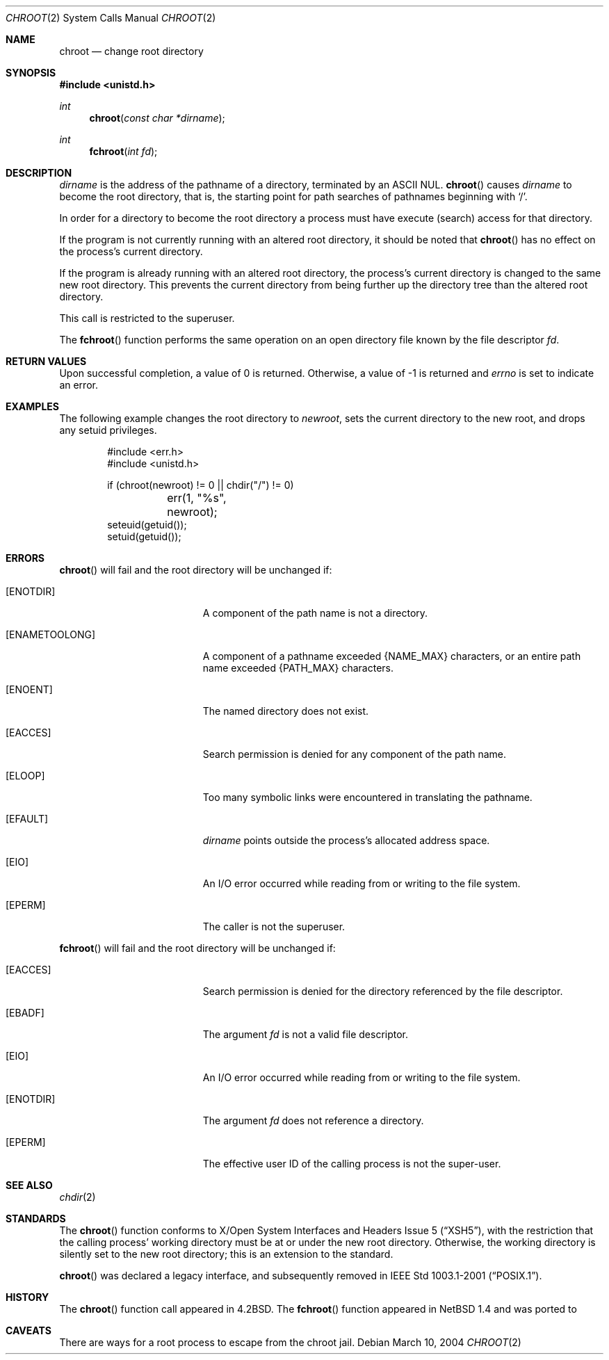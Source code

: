 .\"	$MirOS: src/lib/libc/sys/chroot.2,v 1.2 2005/03/06 20:28:49 tg Exp $
.\"	$NetBSD: chroot.2,v 1.21 2003/08/07 16:43:56 agc Exp $
.\"	$OpenBSD: chroot.2,v 1.13 2005/01/01 00:07:14 millert Exp $
.\"
.\" Copyright (c) 1983, 1991, 1993
.\"	The Regents of the University of California.  All rights reserved.
.\"
.\" Redistribution and use in source and binary forms, with or without
.\" modification, are permitted provided that the following conditions
.\" are met:
.\" 1. Redistributions of source code must retain the above copyright
.\"    notice, this list of conditions and the following disclaimer.
.\" 2. Redistributions in binary form must reproduce the above copyright
.\"    notice, this list of conditions and the following disclaimer in the
.\"    documentation and/or other materials provided with the distribution.
.\" 3. Neither the name of the University nor the names of its contributors
.\"    may be used to endorse or promote products derived from this software
.\"    without specific prior written permission.
.\"
.\" THIS SOFTWARE IS PROVIDED BY THE REGENTS AND CONTRIBUTORS ``AS IS'' AND
.\" ANY EXPRESS OR IMPLIED WARRANTIES, INCLUDING, BUT NOT LIMITED TO, THE
.\" IMPLIED WARRANTIES OF MERCHANTABILITY AND FITNESS FOR A PARTICULAR PURPOSE
.\" ARE DISCLAIMED.  IN NO EVENT SHALL THE REGENTS OR CONTRIBUTORS BE LIABLE
.\" FOR ANY DIRECT, INDIRECT, INCIDENTAL, SPECIAL, EXEMPLARY, OR CONSEQUENTIAL
.\" DAMAGES (INCLUDING, BUT NOT LIMITED TO, PROCUREMENT OF SUBSTITUTE GOODS
.\" OR SERVICES; LOSS OF USE, DATA, OR PROFITS; OR BUSINESS INTERRUPTION)
.\" HOWEVER CAUSED AND ON ANY THEORY OF LIABILITY, WHETHER IN CONTRACT, STRICT
.\" LIABILITY, OR TORT (INCLUDING NEGLIGENCE OR OTHERWISE) ARISING IN ANY WAY
.\" OUT OF THE USE OF THIS SOFTWARE, EVEN IF ADVISED OF THE POSSIBILITY OF
.\" SUCH DAMAGE.
.\"
.\"     @(#)chroot.2	8.1 (Berkeley) 6/4/93
.\"
.Dd March 10, 2004
.Dt CHROOT 2
.Os
.Sh NAME
.Nm chroot
.Nd change root directory
.Sh SYNOPSIS
.Fd #include <unistd.h>
.Ft int
.Fn chroot "const char *dirname"
.Ft int
.Fn fchroot "int fd"
.Sh DESCRIPTION
.Fa dirname
is the address of the pathname of a directory, terminated by an
.Tn ASCII
NUL.
.Fn chroot
causes
.Fa dirname
to become the root directory, that is, the starting point for path
searches of pathnames beginning with
.Ql / .
.Pp
In order for a directory to become the root directory
a process must have execute (search) access for that directory.
.Pp
If the program is not currently running with an altered root directory,
it should be noted that
.Fn chroot
has no effect on the process's current directory.
.Pp
If the program is already running with an altered root directory, the
process's current directory is changed to the same new root directory.
This prevents the current directory from being further up the directory
tree than the altered root directory.
.Pp
This call is restricted to the superuser.
.Pp
The
.Fn fchroot
function performs the same operation on an open directory file
known by the file descriptor
.Fa fd .
.Sh RETURN VALUES
Upon successful completion, a value of 0 is returned.
Otherwise, a value of \-1 is returned and
.Va errno
is set to indicate an error.
.Sh EXAMPLES
The following example changes the root directory to
.Va newroot ,
sets the current directory to the new root, and drops any
setuid privileges.
.Bd -literal -offset indent
#include <err.h>
#include <unistd.h>

if (chroot(newroot) != 0 || chdir("/") != 0)
	err(1, "%s", newroot);
seteuid(getuid());
setuid(getuid());
.Ed
.Sh ERRORS
.Fn chroot
will fail and the root directory will be unchanged if:
.Bl -tag -width Er
.It Bq Er ENOTDIR
A component of the path name is not a directory.
.It Bq Er ENAMETOOLONG
A component of a pathname exceeded
.Dv {NAME_MAX}
characters, or an entire path name exceeded
.Dv {PATH_MAX}
characters.
.It Bq Er ENOENT
The named directory does not exist.
.It Bq Er EACCES
Search permission is denied for any component of the path name.
.It Bq Er ELOOP
Too many symbolic links were encountered in translating the pathname.
.It Bq Er EFAULT
.Fa dirname
points outside the process's allocated address space.
.It Bq Er EIO
An I/O error occurred while reading from or writing to the file system.
.It Bq Er EPERM
The caller is not the superuser.
.El
.Pp
.Fn fchroot
will fail and the root directory will be unchanged if:

.Bl -tag -width Er
.It Bq Er EACCES
Search permission is denied for the directory referenced
by the file descriptor.
.It Bq Er EBADF
The argument
.Fa fd
is not a valid file descriptor.
.It Bq Er EIO
An I/O error occurred while reading from or writing to the file system.
.It Bq Er ENOTDIR
The argument
.Fa fd
does not reference a directory.
.It Bq Er EPERM
The effective user ID of the calling process is not the super-user.
.El
.Sh SEE ALSO
.Xr chdir 2
.Sh STANDARDS
The
.Fn chroot
function conforms to
.St -xsh5 ,
with the restriction that the calling process' working directory must be at
or under the new root directory.
Otherwise, the working directory is silently set to the new root directory;
this is an extension to the standard.
.Pp
.Fn chroot
was declared a legacy interface, and subsequently removed in
.St -p1003.1-2001 .
.Sh HISTORY
The
.Fn chroot
function call appeared in
.Bx 4.2 .
The
.Fn fchroot
function appeared in
.Nx 1.4
and was ported to
.Mx 8 .
.Sh CAVEATS
There are ways for a root process to escape from the chroot jail.
